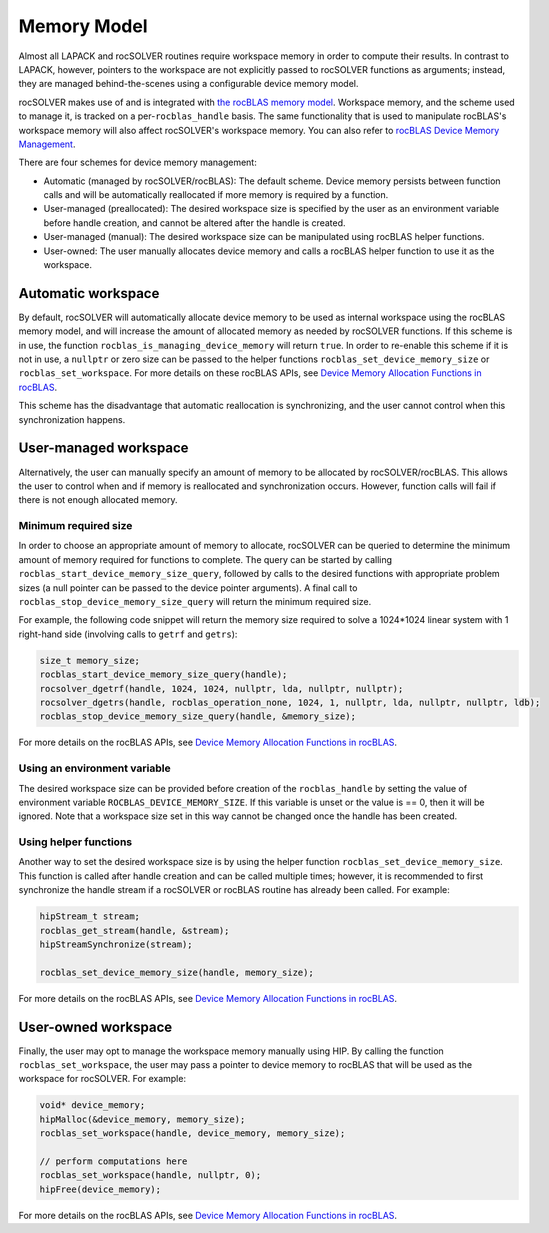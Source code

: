 .. meta::
  :description: rocSOLVER documentation and API reference library
  :keywords: rocSOLVER, ROCm, API, documentation

.. _memory:

*******************************
Memory Model
*******************************

Almost all LAPACK and rocSOLVER routines require workspace memory in order to compute their results. In contrast to LAPACK, however, pointers to the workspace are not explicitly passed to rocSOLVER functions as arguments; instead, they are managed behind-the-scenes using a configurable device memory model.

rocSOLVER makes use of and is integrated with `the rocBLAS memory model`_. Workspace memory, and the scheme used to manage it, is tracked on a per-``rocblas_handle`` basis. The same functionality that is used to manipulate rocBLAS's workspace memory will also affect rocSOLVER's workspace memory. You can also refer to `rocBLAS Device Memory Management <https://github.com/ROCm/rocBLAS/blob/develop/docs/Device_Memory_Allocation.pdf>`_.

There are four schemes for device memory management:

* Automatic (managed by rocSOLVER/rocBLAS): The default scheme. Device memory persists between function
  calls and will be automatically reallocated if more memory is required by a function.
* User-managed (preallocated): The desired workspace size is specified by the user as an environment variable before handle creation, and cannot be altered after the handle is created.
* User-managed (manual): The desired workspace size can be manipulated using rocBLAS helper functions.
* User-owned: The user manually allocates device memory and calls a rocBLAS helper function to use it
  as the workspace.

Automatic workspace
================================================

By default, rocSOLVER will automatically allocate device memory to be used as internal workspace
using the rocBLAS memory model, and will increase the amount of allocated memory as needed by rocSOLVER functions. If this scheme is in use, the function ``rocblas_is_managing_device_memory`` will return
``true``. In order to re-enable this scheme if it is not in use, a ``nullptr`` or zero size can be passed to the helper functions ``rocblas_set_device_memory_size`` or ``rocblas_set_workspace``. For more details on these rocBLAS APIs, see `Device Memory Allocation Functions in rocBLAS`_.

This scheme has the disadvantage that automatic reallocation is synchronizing, and the user cannot control when this synchronization happens.

User-managed workspace
================================================

Alternatively, the user can manually specify an amount of memory to be allocated by rocSOLVER/rocBLAS. This allows the user to control when and if memory is reallocated and synchronization occurs. However, function calls will fail if there is not enough allocated memory.

Minimum required size
------------------------------

In order to choose an appropriate amount of memory to allocate, rocSOLVER can be queried to determine the minimum amount of memory required for functions to complete. The query can be started by calling ``rocblas_start_device_memory_size_query``, followed by calls to the desired functions with appropriate problem sizes (a null pointer can be passed to the device pointer arguments). A final call to ``rocblas_stop_device_memory_size_query`` will return the minimum required size.

For example, the following code snippet will return the memory size required to solve a 1024*1024 linear system with 1 right-hand side (involving calls to ``getrf`` and ``getrs``):

.. code-block:: cpp

    size_t memory_size;
    rocblas_start_device_memory_size_query(handle);
    rocsolver_dgetrf(handle, 1024, 1024, nullptr, lda, nullptr, nullptr);
    rocsolver_dgetrs(handle, rocblas_operation_none, 1024, 1, nullptr, lda, nullptr, nullptr, ldb);
    rocblas_stop_device_memory_size_query(handle, &memory_size);

For more details on the rocBLAS APIs, see `Device Memory Allocation Functions in rocBLAS`_.


Using an environment variable
------------------------------

The desired workspace size can be provided before creation of the ``rocblas_handle`` by setting the value of environment variable ``ROCBLAS_DEVICE_MEMORY_SIZE``. If this variable is unset or the value is == 0, then it will be ignored. Note that a workspace size set in this way cannot be changed once the handle has been created.

Using helper functions
------------------------------

Another way to set the desired workspace size is by using the helper function ``rocblas_set_device_memory_size``.
This function is called after handle creation and can be called multiple times; however, it is
recommended to first synchronize the handle stream if a rocSOLVER or rocBLAS routine has already been called. For example:

.. code-block:: cpp

    hipStream_t stream;
    rocblas_get_stream(handle, &stream);
    hipStreamSynchronize(stream);

    rocblas_set_device_memory_size(handle, memory_size);

For more details on the rocBLAS APIs, see `Device Memory Allocation Functions in rocBLAS`_.

User-owned workspace
================================================

Finally, the user may opt to manage the workspace memory manually using HIP. By calling the function ``rocblas_set_workspace``, the user may pass a pointer to device memory to rocBLAS that will be used as the workspace for rocSOLVER. For example:

.. code-block:: cpp

    void* device_memory;
    hipMalloc(&device_memory, memory_size);
    rocblas_set_workspace(handle, device_memory, memory_size);

    // perform computations here
    rocblas_set_workspace(handle, nullptr, 0);
    hipFree(device_memory);

For more details on the rocBLAS APIs, see `Device Memory Allocation Functions in rocBLAS`_.

.. _the rocBLAS memory model: https://rocm.docs.amd.com/projects/rocBLAS/en/latest/API_Reference_Guide.html#device-memory-allocation-in-rocblas
.. _Device Memory Allocation Functions in rocBLAS: https://rocm.docs.amd.com/projects/rocBLAS/en/latest/API_Reference_Guide.html#device-memory-allocation-in-rocblas
